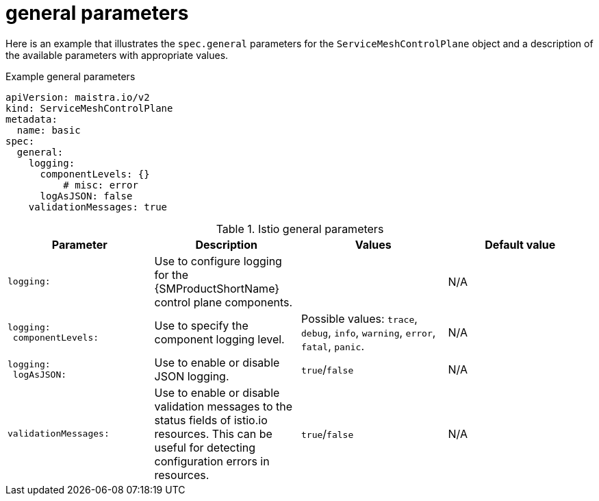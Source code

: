 // Module included in the following assemblies:
//
// * service_mesh/v2x/ossm-reference-smcp.adoc

:_content-type: REFERENCE
[id="ossm-cr-general_{context}"]
= general parameters

Here is an example that illustrates the `spec.general` parameters for the `ServiceMeshControlPlane` object and a description of the available parameters with appropriate values.

.Example general parameters
[source,yaml]
----
apiVersion: maistra.io/v2
kind: ServiceMeshControlPlane
metadata:
  name: basic
spec:
  general:
    logging:
      componentLevels: {}
          # misc: error
      logAsJSON: false
    validationMessages: true
----


.Istio general parameters
[options="header"]
[cols="l, a, a, a"]
|===
|Parameter |Description |Values |Default value

|logging:
|Use to configure logging for the {SMProductShortName} control plane components.
|
|N/A

|logging:
 componentLevels:
|Use to specify the component logging level.
|Possible values: `trace`, `debug`, `info`, `warning`, `error`, `fatal`, `panic`.
|N/A

|logging:
 logAsJSON:
|Use to enable or disable JSON logging.
|`true`/`false`
|N/A

|validationMessages:
|Use to enable or disable validation messages to the status fields of istio.io resources. This can be useful for detecting configuration errors in resources.
|`true`/`false`
|N/A
|===
